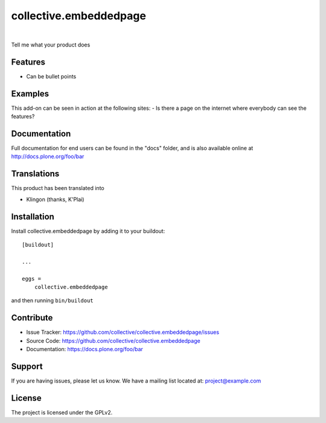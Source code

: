 .. This README is meant for consumption by humans and pypi. Pypi can render rst files so please do not use Sphinx features.
   If you want to learn more about writing documentation, please check out: http://docs.plone.org/about/documentation_styleguide.html
   This text does not appear on pypi or github. It is a comment.

==============================================================================
collective.embeddedpage
==============================================================================

.. image:: https://travis-ci.org/kitconcept/collective.embeddedpage.svg?branch=master
    :target: https://travis-ci.org/kitconcept/collective.embeddedpage

.. image:: https://img.shields.io/pypi/status/collective.embeddedpage.svg
    :target: https://pypi.python.org/pypi/collective.embeddedpage/
    :alt: Egg Status

.. image:: https://img.shields.io/pypi/v/collective.embeddedpage.svg
    :target: https://pypi.python.org/pypi/collective.embeddedpage
    :alt: Latest Version

.. image:: https://img.shields.io/pypi/l/collective.embeddedpage.svg
    :target: https://pypi.python.org/pypi/collective.embeddedpage
    :alt: License

|

.. image:: https://raw.githubusercontent.com/kitconcept/collective.embeddedpage/master/kitconcept.png
   :alt: kitconcept
   :target: https://kitconcept.com/

Tell me what your product does

Features
--------

- Can be bullet points


Examples
--------

This add-on can be seen in action at the following sites:
- Is there a page on the internet where everybody can see the features?


Documentation
-------------

Full documentation for end users can be found in the "docs" folder, and is also available online at http://docs.plone.org/foo/bar


Translations
------------

This product has been translated into

- Klingon (thanks, K'Plai)


Installation
------------

Install collective.embeddedpage by adding it to your buildout::

    [buildout]

    ...

    eggs =
        collective.embeddedpage


and then running ``bin/buildout``


Contribute
----------

- Issue Tracker: https://github.com/collective/collective.embeddedpage/issues
- Source Code: https://github.com/collective/collective.embeddedpage
- Documentation: https://docs.plone.org/foo/bar


Support
-------

If you are having issues, please let us know.
We have a mailing list located at: project@example.com


License
-------

The project is licensed under the GPLv2.
